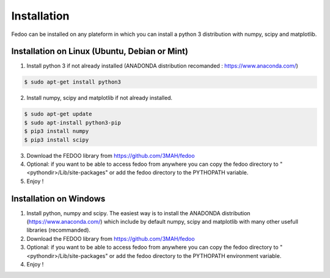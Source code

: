 Installation
=================================

Fedoo can be installed on any plateform in which you can install a python 3 
distribution with numpy, scipy and matplotlib.


Installation on Linux (Ubuntu, Debian or Mint)
________________________________________________


1. Install python 3 if not already installed (ANADONDA distribution recomanded : https://www.anaconda.com/)

.. code-block:: none

   $ sudo apt-get install python3
      
2. Install numpy, scipy and matplotlib if not already installed.

.. code-block:: none

   $ sudo apt-get update
   $ sudo apt-install python3-pip
   $ pip3 install numpy 
   $ pip3 install scipy


3. Download the FEDOO library from https://github.com/3MAH/fedoo
  
4. Optional: if you want to be able to access fedoo from anywhere you can copy 
   the fedoo directory to "<pythondir>/Lib/site-packages" or add the fedoo 
   directory to the PYTHOPATH variable.
   
5. Enjoy !


Installation on Windows
________________________

1. Install python, numpy and scipy. The easiest way is to install 
   the ANADONDA distribution (https://www.anaconda.com/) which include by 
   default numpy, scipy and matplotlib with many other usefull libraries (recommanded).
   
2. Download the FEDOO library from https://github.com/3MAH/fedoo
   
3. Optional: if you want to be able to access fedoo from anywhere you can copy 
   the fedoo directory to "<pythondir>/Lib/site-packages" or add the fedoo 
   directory to the PYTHOPATH environment variable.
   
4. Enjoy !